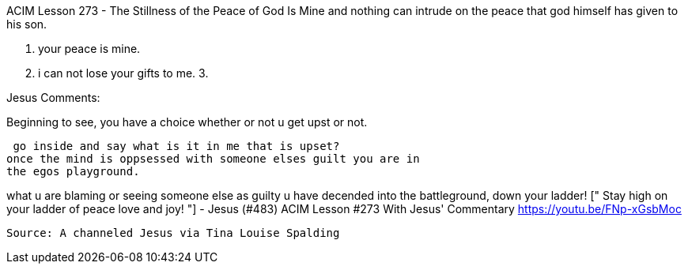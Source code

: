 


ACIM Lesson 273 - The Stillness of the Peace of God Is Mine
and nothing can intrude on the peace that god himself has given to
his son.

1. your peace is mine.
2. i can not lose your gifts to me.
3. 

Jesus Comments:

Beginning to see, you have a choice whether or not u get upst or not.

 go inside and say what is it in me that is upset?
once the mind is oppsessed with someone elses guilt you are in 
the egos playground.

what u are blaming or seeing someone else as guilty u have decended 
into the battleground, down your ladder!  [" Stay high on your ladder
 of peace love and joy! "] - Jesus (#483) ACIM Lesson #273
 With Jesus' Commentary https://youtu.be/FNp-xGsbMoc 
 
 Source: A channeled Jesus via Tina Louise Spalding
 
 

